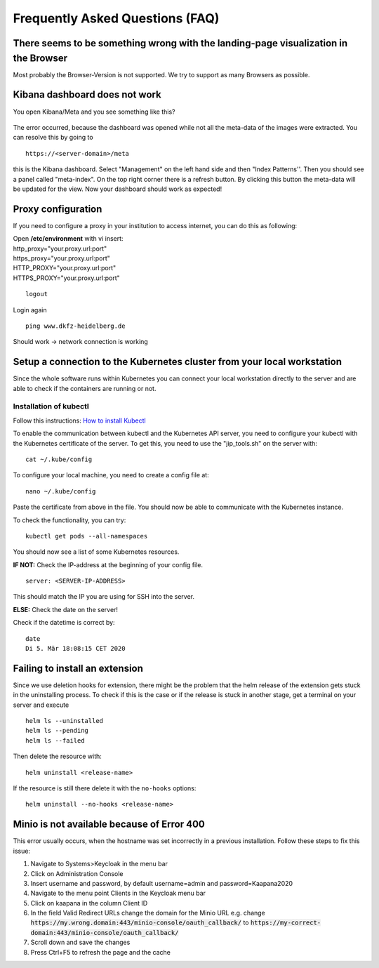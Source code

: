 .. _faq_doc:

Frequently Asked Questions (FAQ)
================================

There seems to be something wrong with the landing-page visualization in the Browser
------------------------------------------------------------------------------------

Most probably the Browser-Version is not supported. We try to support as many Browsers as possible.


Kibana dashboard does not work
------------------------------

You open Kibana/Meta and you see something like this?


.. figure:: _static/img/kibana_bug.png
   :align: center
   :scale: 25%

The error occurred, because the dashboard was opened while not all the meta-data of the images were extracted. You can resolve this by going to

::

    https://<server-domain>/meta

this is the Kibana dashboard. Select "Management" on the left hand side and then "Index Patterns''. Then you should see a panel called "meta-index". On the top right corner there
is a refresh button. By clicking this button the meta-data will be updated for the view. Now your dashboard should work as expected!


Proxy configuration
-------------------

If you need to configure a proxy in your institution to access internet, you can do this as following:

| Open **/etc/environment** with vi insert:

| http\_proxy="your.proxy.url:port"
| https\_proxy="your.proxy.url:port"

| HTTP\_PROXY="your.proxy.url:port"
| HTTPS\_PROXY="your.proxy.url:port"

::

    logout

Login again

::

    ping www.dkfz-heidelberg.de 

Should work -> network connection is working

.. _faq_doc kubernetes_connection:


Setup a connection to the Kubernetes cluster from your local workstation
------------------------------------------------------------------------

Since the whole software runs within Kubernetes you can connect your local workstation directly to the server and are able to check if the containers
are running or not.

Installation of kubectl
^^^^^^^^^^^^^^^^^^^^^^^
Follow this instructions: `How to install Kubectl <https://kubernetes.io/docs/tasks/tools/install-kubectl/#install-kubectl>`__

To enable the communication between kubectl and the Kubernetes API
server, you need to configure your kubectl with the Kubernetes certificate of the server.
To get this, you need to use the "jip_tools.sh" on the server with:

::

    cat ~/.kube/config

To configure your local machine, you need to create a config file at:

::

    nano ~/.kube/config 

Paste the certificate from above in the file. You should now be able to
communicate with the Kubernetes instance. 

| To check the functionality, you can try:

::

    kubectl get pods --all-namespaces

You should now see a list of some Kubernetes resources.

**IF NOT:** Check the IP-address at the beginning of your config file.

::

    server: <SERVER-IP-ADDRESS>

This should match the IP you are using for SSH into the server.

**ELSE:** Check the date on the server!

Check if the datetime is correct by:

::

    date
    Di 5. Mär 18:08:15 CET 2020

Failing to install an extension 
-------------------------------

Since we use deletion hooks for extension, there might be the problem that the helm release of the extension gets stuck in the uninstalling process. To check if this is the case or if the release is stuck in another stage, get a terminal on your server and execute

::

   helm ls --uninstalled
   helm ls --pending
   helm ls --failed

Then delete the resource with:

::

   helm uninstall <release-name>

If the resource is still there delete it with the ``no-hooks`` options:

::

   helm uninstall --no-hooks <release-name>


Minio is not available because of Error 400
-------------------------------------------

This error usually occurs, when the hostname was set incorrectly in a previous installation.
Follow these steps to fix this issue:

1. Navigate to Systems>Keycloak in the menu bar
2. Click on Administration Console
3. Insert username and password, by default username=admin and password=Kaapana2020
4. Navigate to the menu point Clients in the Keycloak menu bar
5. Click on kaapana in the column Client ID 
6. In the field Valid Redirect URLs change the domain for the Minio URL
   e.g. change
   :code:`https://my.wrong.domain:443/minio-console/oauth_callback/`
   to :code:`https://my-correct-domain:443/minio-console/oauth_callback/`
7. Scroll down and save the changes
8. Press Ctrl+F5 to refresh the page and the cache
